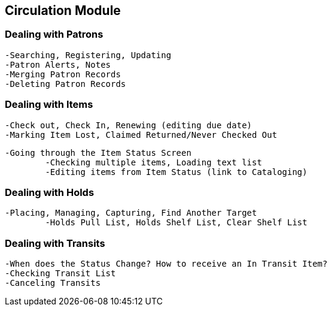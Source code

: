 Circulation Module
------------------

Dealing with Patrons
~~~~~~~~~~~~~~~~~~~
	-Searching, Registering, Updating
	-Patron Alerts, Notes
	-Merging Patron Records
	-Deleting Patron Records

Dealing with Items
~~~~~~~~~~~~~~~~~
	-Check out, Check In, Renewing (editing due date)
	-Marking Item Lost, Claimed Returned/Never Checked Out
	
	-Going through the Item Status Screen
		-Checking multiple items, Loading text list
		-Editing items from Item Status (link to Cataloging)
		
Dealing with Holds
~~~~~~~~~~~~~~~~~
	-Placing, Managing, Capturing, Find Another Target
		-Holds Pull List, Holds Shelf List, Clear Shelf List

Dealing with Transits
~~~~~~~~~~~~~~~~~~~~
	-When does the Status Change? How to receive an In Transit Item?
	-Checking Transit List
	-Canceling Transits